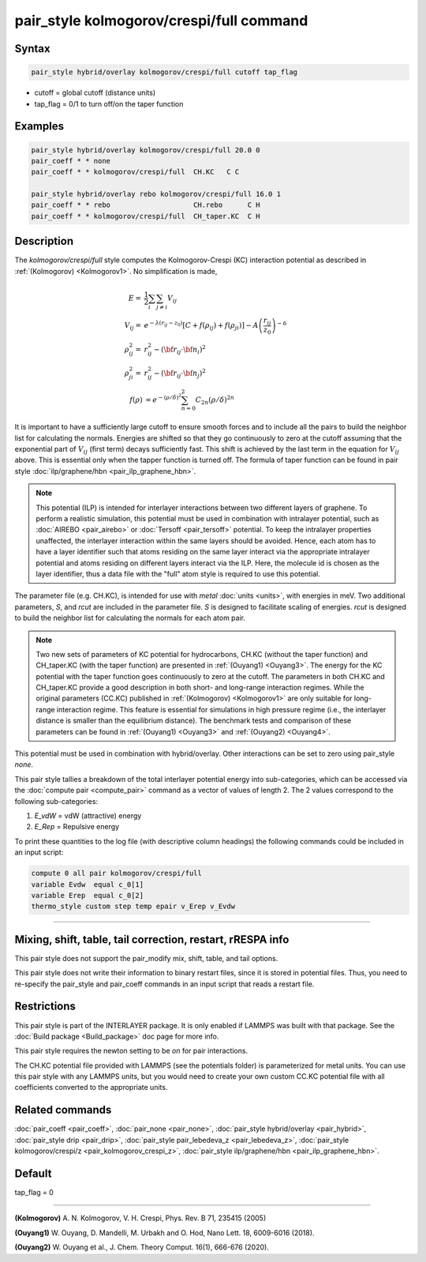 .. index:: pair_style kolmogorov/crespi/full

pair_style kolmogorov/crespi/full command
=========================================

Syntax
""""""

.. code-block:: LAMMPS

   pair_style hybrid/overlay kolmogorov/crespi/full cutoff tap_flag

* cutoff = global cutoff (distance units)
* tap_flag = 0/1 to turn off/on the taper function

Examples
""""""""

.. code-block:: LAMMPS

   pair_style hybrid/overlay kolmogorov/crespi/full 20.0 0
   pair_coeff * * none
   pair_coeff * * kolmogorov/crespi/full  CH.KC   C C

   pair_style hybrid/overlay rebo kolmogorov/crespi/full 16.0 1
   pair_coeff * * rebo                    CH.rebo      C H
   pair_coeff * * kolmogorov/crespi/full  CH_taper.KC  C H

Description
"""""""""""

The *kolmogorov/crespi/full* style computes the Kolmogorov-Crespi (KC)
interaction potential as described in :ref:`(Kolmogorov) <Kolmogorov1>`.
No simplification is made,

.. math::

   E  = & \frac{1}{2} \sum_i \sum_{j \neq i} V_{ij} \\
   V_{ij}  = & e^{-\lambda (r_{ij} -z_0)} \left [ C + f(\rho_{ij}) + f(\rho_{ji}) \right ] - A \left ( \frac{r_{ij}}{z_0}\right )^{-6} \\
  \rho_{ij}^2 = & r_{ij}^2 - ({\bf r}_{ij}\cdot {\bf n}_{i})^2 \\
  \rho_{ji}^2 = & r_{ij}^2 - ({\bf r}_{ij}\cdot  {\bf n}_{j})^2 \\
  f(\rho) & =  e^{-(\rho/\delta)^2} \sum_{n=0}^2 C_{2n} { (\rho/\delta) }^{2n}

It is important to have a sufficiently large cutoff to ensure smooth
forces and to include all the pairs to build the neighbor list for
calculating the normals.  Energies are shifted so that they go
continuously to zero at the cutoff assuming that the exponential part of
:math:`V_{ij}` (first term) decays sufficiently fast.  This shift is achieved by
the last term in the equation for :math:`V_{ij}` above. This is essential only
when the tapper function is turned off. The formula of taper function
can be found in pair style :doc:`ilp/graphene/hbn <pair_ilp_graphene_hbn>`.

.. note::

   This potential (ILP) is intended for interlayer interactions between two
   different layers of graphene. To perform a realistic simulation, this potential
   must be used in combination with intralayer potential, such as
   :doc:`AIREBO <pair_airebo>` or :doc:`Tersoff <pair_tersoff>` potential.
   To keep the intralayer properties unaffected, the interlayer interaction
   within the same layers should be avoided. Hence, each atom has to have a layer
   identifier such that atoms residing on the same layer interact via the
   appropriate intralayer potential and atoms residing on different layers
   interact via the ILP. Here, the molecule id is chosen as the layer identifier,
   thus a data file with the "full" atom style is required to use this potential.

The parameter file (e.g. CH.KC), is intended for use with *metal*
:doc:`units <units>`, with energies in meV. Two additional parameters, *S*\ ,
and *rcut* are included in the parameter file. *S* is designed to
facilitate scaling of energies. *rcut* is designed to build the neighbor
list for calculating the normals for each atom pair.

.. note::

   Two new sets of parameters of KC potential for hydrocarbons, CH.KC
   (without the taper function) and CH_taper.KC (with the taper function)
   are presented in :ref:`(Ouyang1) <Ouyang3>`.  The energy for the KC potential
   with the taper function goes continuously to zero at the cutoff.  The
   parameters in both CH.KC and CH_taper.KC provide a good description in
   both short- and long-range interaction regimes. While the original
   parameters (CC.KC) published in :ref:`(Kolmogorov) <Kolmogorov1>` are only
   suitable for long-range interaction regime.  This feature is essential
   for simulations in high pressure regime (i.e., the interlayer distance
   is smaller than the equilibrium distance).  The benchmark tests and
   comparison of these parameters can be found in :ref:`(Ouyang1) <Ouyang3>` and :ref:`(Ouyang2) <Ouyang4>`.

This potential must be used in combination with hybrid/overlay.
Other interactions can be set to zero using pair_style *none*\ .

This pair style tallies a breakdown of the total interlayer potential
energy into sub-categories, which can be accessed via the :doc:`compute pair <compute_pair>` command as a vector of values of length 2.
The 2 values correspond to the following sub-categories:

1. *E_vdW* = vdW (attractive) energy
2. *E_Rep* = Repulsive energy

To print these quantities to the log file (with descriptive column
headings) the following commands could be included in an input script:

.. code-block:: LAMMPS

   compute 0 all pair kolmogorov/crespi/full
   variable Evdw  equal c_0[1]
   variable Erep  equal c_0[2]
   thermo_style custom step temp epair v_Erep v_Evdw

----------

Mixing, shift, table, tail correction, restart, rRESPA info
"""""""""""""""""""""""""""""""""""""""""""""""""""""""""""

This pair style does not support the pair_modify mix, shift, table,
and tail options.

This pair style does not write their information to binary restart
files, since it is stored in potential files. Thus, you need to
re-specify the pair_style and pair_coeff commands in an input script
that reads a restart file.

Restrictions
""""""""""""

This pair style is part of the INTERLAYER package.  It is only enabled
if LAMMPS was built with that package.  See the :doc:`Build package
<Build_package>` doc page for more info.

This pair style requires the newton setting to be *on* for pair
interactions.

The CH.KC potential file provided with LAMMPS (see the potentials
folder) is parameterized for metal units.  You can use this pair style
with any LAMMPS units, but you would need to create your own custom
CC.KC potential file with all coefficients converted to the appropriate
units.

Related commands
""""""""""""""""

:doc:`pair_coeff <pair_coeff>`,
:doc:`pair_none <pair_none>`,
:doc:`pair_style hybrid/overlay <pair_hybrid>`,
:doc:`pair_style drip <pair_drip>`,
:doc:`pair_style pair_lebedeva_z <pair_lebedeva_z>`,
:doc:`pair_style kolmogorov/crespi/z <pair_kolmogorov_crespi_z>`,
:doc:`pair_style ilp/graphene/hbn <pair_ilp_graphene_hbn>`.

Default
"""""""

tap_flag = 0


----------

.. _Kolmogorov1:

**(Kolmogorov)** A. N. Kolmogorov, V. H. Crespi, Phys. Rev. B 71, 235415 (2005)

.. _Ouyang3:

**(Ouyang1)** W. Ouyang, D. Mandelli, M. Urbakh and O. Hod, Nano Lett. 18, 6009-6016 (2018).

.. _Ouyang4:

**(Ouyang2)** W. Ouyang et al., J. Chem. Theory Comput. 16(1), 666-676 (2020).
